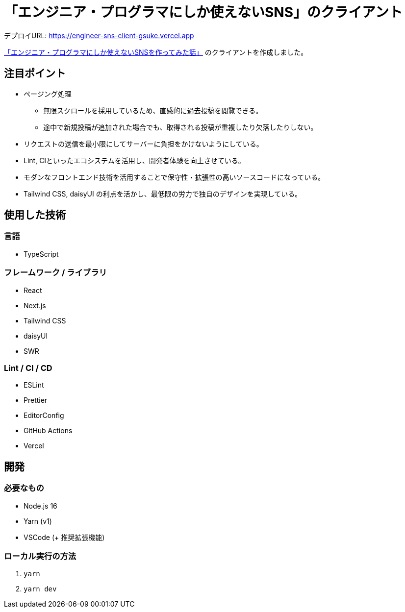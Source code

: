= 「エンジニア・プログラマにしか使えないSNS」のクライアント

デプロイURL: https://engineer-sns-client-gsuke.vercel.app

link:https://qiita.com/HawkClaws/items/599d7666f55e79ef7f56[「エンジニア・プログラマにしか使えないSNSを作ってみた話」] のクライアントを作成しました。

== 注目ポイント

* ページング処理
** 無限スクロールを採用しているため、直感的に過去投稿を閲覧できる。
** 途中で新規投稿が追加された場合でも、取得される投稿が重複したり欠落したりしない。
* リクエストの送信を最小限にしてサーバーに負担をかけないようにしている。
* Lint, CIといったエコシステムを活用し、開発者体験を向上させている。
* モダンなフロントエンド技術を活用することで保守性・拡張性の高いソースコードになっている。
* Tailwind CSS, daisyUI の利点を活かし、最低限の労力で独自のデザインを実現している。

== 使用した技術

=== 言語

* TypeScript

=== フレームワーク / ライブラリ

* React
* Next.js
* Tailwind CSS
* daisyUI
* SWR

=== Lint / CI / CD

* ESLint
* Prettier
* EditorConfig
* GitHub Actions
* Vercel

== 開発

=== 必要なもの

* Node.js 16
* Yarn (v1)
* VSCode (+ 推奨拡張機能)

=== ローカル実行の方法

. `yarn`
. `yarn dev`
